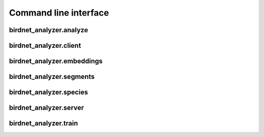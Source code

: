 Command line interface
======================

birdnet_analyzer.analyze
------------------------

.. argparse::
   :ref: birdnet_analyzer.cli.analyzer_parser
   :prog: birdnet_analyzer.analyze

birdnet_analyzer.client
------------------------

.. argparse::
   :ref: birdnet_analyzer.cli.client_parser
   :prog: birdnet_analyzer.client

birdnet_analyzer.embeddings
------------------------

.. argparse::
   :ref: birdnet_analyzer.cli.embeddings_parser
   :prog: birdnet_analyzer.embeddings

birdnet_analyzer.segments
-------------------------

.. argparse::
   :ref: birdnet_analyzer.cli.segments_parser
   :prog: birdnet_analyzer.segments

birdnet_analyzer.species
-------------------------

.. argparse::
   :ref: birdnet_analyzer.cli.species_parser
   :prog: birdnet_analyzer.species

birdnet_analyzer.server
-------------------------

.. argparse::
   :ref: birdnet_analyzer.cli.server_parser
   :prog: birdnet_analyzer.server

birdnet_analyzer.train
-------------------------

.. argparse::
   :ref: birdnet_analyzer.cli.train_parser
   :prog: birdnet_analyzer.train